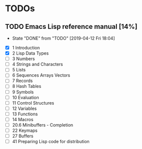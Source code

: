 * TODOs
** TODO Emacs Lisp reference manual [14%]
   :PROPERTIES:
   :LAST_REPEAT: [2019-04-12 Fri 18:04]
   :END:
   - State "DONE"       from "TODO"       [2019-04-12 Fri 18:04]
   :LOGBOOK:
   CLOCK: [2019-04-12 Fri 14:13]--[2019-04-12 Fri 18:03] =>  3:50
   :END:
   - [X] 1 Introduction
   - [X] 2 Lisp Data Types
   - [ ] 3 Numbers
   - [ ] 4 Strings and Characters
   - [ ] 5 Lists
   - [ ] 6 Sequences Arrays Vectors
   - [ ] 7 Records
   - [ ] 8 Hash Tables
   - [ ] 9 Symbols
   - [ ] 10 Evaluation
   - [ ] 11 Control Structures
   - [ ] 12 Variables
   - [ ] 13 Functions
   - [ ] 14 Macros
   - [ ] 20.6 Minibuffers - Completion
   - [ ] 22 Keymaps
   - [ ] 27 Buffers
   - [ ] 41 Preparing Lisp code for distribution
